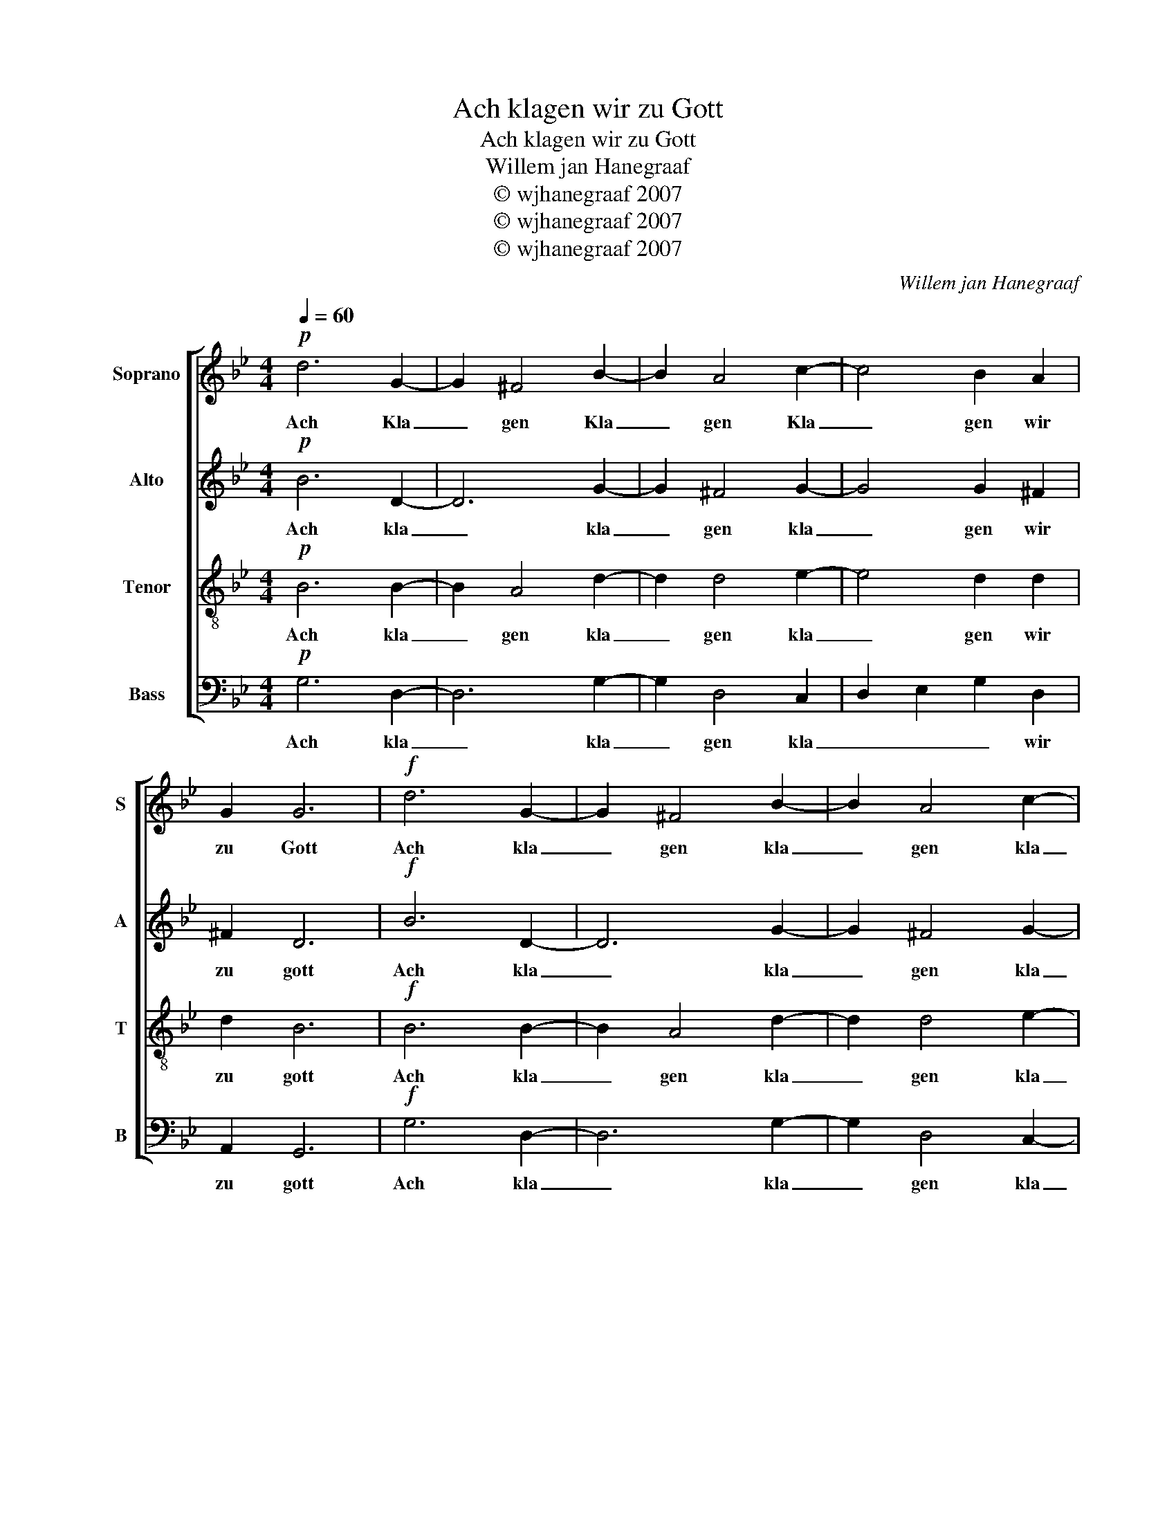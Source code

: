 X:1
T:Ach klagen wir zu Gott
T:Ach klagen wir zu Gott
T:Willem jan Hanegraaf
T:© wjhanegraaf 2007
T:© wjhanegraaf 2007
T:© wjhanegraaf 2007
C:Willem jan Hanegraaf
Z:© wjhanegraaf 2007
%%score [ 1 2 3 4 ]
L:1/8
Q:1/4=60
M:4/4
K:Bb
V:1 treble nm="Soprano" snm="S"
V:2 treble nm="Alto" snm="A"
V:3 treble-8 nm="Tenor" snm="T"
V:4 bass nm="Bass" snm="B"
V:1
!p! d6 G2- | G2 ^F4 B2- | B2 A4 c2- | c4 B2 A2 | G2 G6 |!f! d6 G2- | G2 ^F4 B2- | B2 A4 c2- | %8
w: Ach Kla|_ gen Kla|_ gen Kla|_ gen wir|zu Gott|Ach kla|_ gen kla|_ gen kla|
 c4 B2 A2 | G2 G6 |!mp! G8 | ^F8 | G8 | ^F8 | G8 | G8 | G8 | ^F8 | d4 A4 | B4 ^F4 | G4 ^F4 | G8 | %22
w: _ gen wir|zu gott|kla|gen|kla|gen|kla|gen|kla|gen|kla gen|kla gen|wir zu|gott|
!p! d6 G2- | G2 ^F4 B2- | B2 A4 c2- | c4 B2 A2 | G2 G6 |!f! d6 G2- | G2 ^F4 B2- | B2 A4 c2- | %30
w: Ach Kla|_ gen Kla|_ gen Kla|_ gen wir|zu Gott|Ach kla|_ gen kla|_ gen kla|
 c4 B2 A2 | G2 G6 |] %32
w: _ gen wir|zu gott|
V:2
!p! B6 D2- | D6 G2- | G2 ^F4 G2- | G4 G2 ^F2 | ^F2 D6 |!f! B6 D2- | D6 G2- | G2 ^F4 G2- | %8
w: Ach kla|_ kla|_ gen kla|_ gen wir|zu gott|Ach kla|_ kla|_ gen kla|
 G4 G2 ^F2 | ^F2 D6 |!mp! D8 | D8 | D8 | D8 | E8 | D8 | C8 | D8 | G4 ^F4 | G4 D4 | E4 D4 | D8 | %22
w: _ gen wir|zu gott|kla|gen|kla|gen|kla|gen|kla|gen|kla gen|kla gen|wir zu|gott|
!p! B6 D2- | D6 G2- | G2 ^F4 G2- | G4 G2 ^F2 | ^F2 D6 |!f! B6 D2- | D6 G2- | G2 ^F4 G2- | %30
w: Ach kla|_ kla|_ gen kla|_ gen wir|zu gott|Ach kla|_ kla|_ gen kla|
 G4 G2 ^F2 | ^F2 D6 |] %32
w: _ gen wir|zu gott|
V:3
!p! B6 B2- | B2 A4 d2- | d2 d4 e2- | e4 d2 d2 | d2 B6 |!f! B6 B2- | B2 A4 d2- | d2 d4 e2- | %8
w: Ach kla|_ gen kla|_ gen kla|_ gen wir|zu gott|Ach kla|_ gen kla|_ gen kla|
 e4 d2 d2 | d2 B6 |!mp! B8 | A8 | B8 | A8 | c8 | B8 | c8 | A8 | B4 d4 | d4 A4 | c4 A4 | B8 | %22
w: _ gen wir|zu gott|kla|gen|kla|gen|kla|gen|kla|gen|kla gen|kla gen|wir zu|gott|
!p! B6 B2- | B2 A4 d2- | d2 d4 e2- | e4 d2 d2 | d2 B6 |!f! B6 B2- | B2 A4 d2- | d2 d4 e2- | %30
w: Ach kla|_ gen kla|_ gen kla|_ gen wir|zu gott|Ach kla|_ gen kla|_ gen kla|
 e4 d2 d2 | d2 B6 |] %32
w: _ gen wir|zu gott|
V:4
!p! G,6 D,2- | D,6 G,2- | G,2 D,4 C,2- | D,2- E,2- G,2- D,2 | A,,2- G,,6 |!f! G,6 D,2- | D,6 G,2- | %7
w: Ach kla|_ kla|_ gen kla|_ _ _ wir|zu gott|Ach kla|_ kla|
 G,2 D,4 C,2- | D,2- E,2- G,2- D,2 | A,,2- G,,6 |!mp! G,,2- A,,2 B,,2- G,,2 | D,2- C,2 B,,2- A,,2 | %12
w: _ gen kla|_ _ _ wir|zu gott|kla _ _ _|gen _ _ _|
 G,,2- A,,2 B,,2- G,,2 | D,2- C,2 B,,2- A,,2 | C,2- C,2 E,2- C,2 | G,,2- A,,2 B,,2- G,,2 | %16
w: kla _ _ _|gen _ _ _|kla _ _ _|gen _ _ _|
 C,2- D,2 E,2- C,2 | D,2- C,2 B,,2 A,,2 | G,4 D,4 | G,4 D,4 | G,4 D,4 | G,8 |!p! G,6 D,2- | %23
w: kla _ _ _|gen _ _ _|kla gen|kla gen|wir zu|gott|Ach kla|
 D,6 G,2- | G,2 D,4 C,2- | D,2- E,2- G,2- D,2 | A,,2- G,,6 |!f! G,6 D,2- | D,6 G,2- | G,2 D,4 C,2 | %30
w: _ kla|_ gen kla|_ _ _ wir|zu gott|Ach kla|_ kla|_ gen kla|
 D,2- E,2 G,2 D,2 | A,,2 G,,6 |] %32
w: _ _ _ wir|zu gott|

